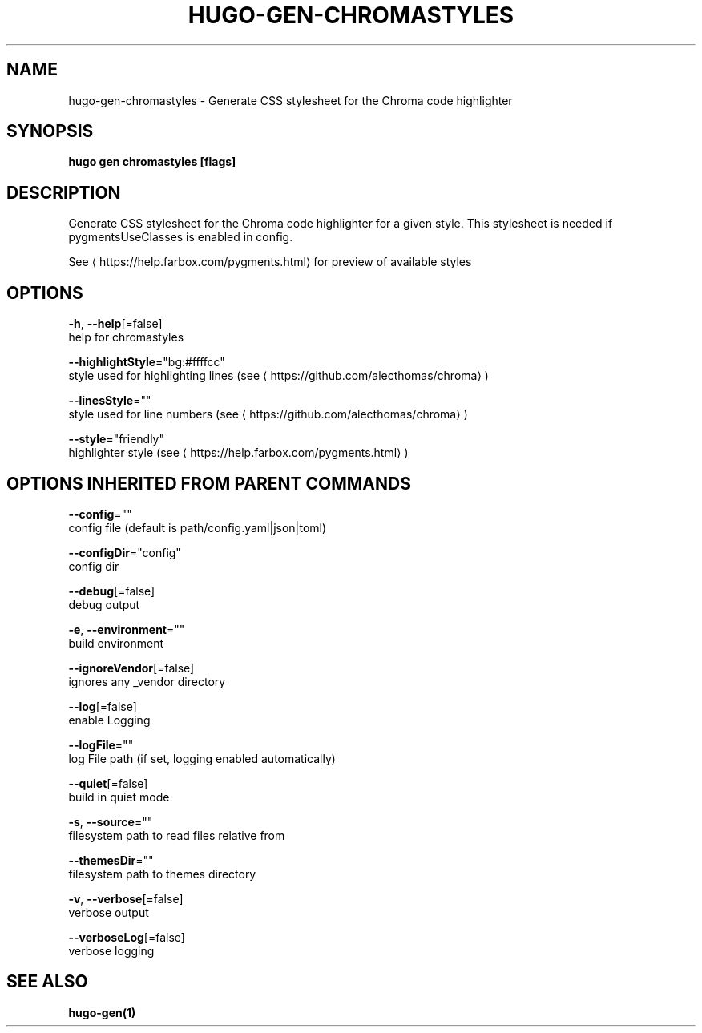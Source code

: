.TH "HUGO\-GEN\-CHROMASTYLES" "1" "May 2020" "Hugo 0.69.2" "Hugo Manual" 
.nh
.ad l


.SH NAME
.PP
hugo\-gen\-chromastyles \- Generate CSS stylesheet for the Chroma code highlighter


.SH SYNOPSIS
.PP
\fBhugo gen chromastyles [flags]\fP


.SH DESCRIPTION
.PP
Generate CSS stylesheet for the Chroma code highlighter for a given style. This stylesheet is needed if pygmentsUseClasses is enabled in config.

.PP
See 
\[la]https://help.farbox.com/pygments.html\[ra] for preview of available styles


.SH OPTIONS
.PP
\fB\-h\fP, \fB\-\-help\fP[=false]
    help for chromastyles

.PP
\fB\-\-highlightStyle\fP="bg:#ffffcc"
    style used for highlighting lines (see 
\[la]https://github.com/alecthomas/chroma\[ra])

.PP
\fB\-\-linesStyle\fP=""
    style used for line numbers (see 
\[la]https://github.com/alecthomas/chroma\[ra])

.PP
\fB\-\-style\fP="friendly"
    highlighter style (see 
\[la]https://help.farbox.com/pygments.html\[ra])


.SH OPTIONS INHERITED FROM PARENT COMMANDS
.PP
\fB\-\-config\fP=""
    config file (default is path/config.yaml|json|toml)

.PP
\fB\-\-configDir\fP="config"
    config dir

.PP
\fB\-\-debug\fP[=false]
    debug output

.PP
\fB\-e\fP, \fB\-\-environment\fP=""
    build environment

.PP
\fB\-\-ignoreVendor\fP[=false]
    ignores any \_vendor directory

.PP
\fB\-\-log\fP[=false]
    enable Logging

.PP
\fB\-\-logFile\fP=""
    log File path (if set, logging enabled automatically)

.PP
\fB\-\-quiet\fP[=false]
    build in quiet mode

.PP
\fB\-s\fP, \fB\-\-source\fP=""
    filesystem path to read files relative from

.PP
\fB\-\-themesDir\fP=""
    filesystem path to themes directory

.PP
\fB\-v\fP, \fB\-\-verbose\fP[=false]
    verbose output

.PP
\fB\-\-verboseLog\fP[=false]
    verbose logging


.SH SEE ALSO
.PP
\fBhugo\-gen(1)\fP
